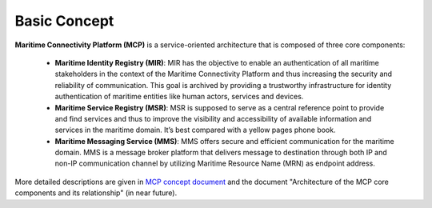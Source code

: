 .. _mcp-basic-concept:

Basic Concept
===============

.. image:: _static/image/mcp_concept.png
    :align: center
    :alt: MCP Concept figure

**Maritime Connectivity Platform (MCP)** is a service-oriented architecture that is composed of three core components:

  * **Maritime Identity Registry (MIR)**: MIR has the objective to enable an authentication of all maritime stakeholders in the context of the Maritime Connectivity Platform and thus increasing the security and reliability of communication. This goal is archived by providing a trustworthy infrastructure for identity authentication of maritime entities like human actors, services and devices.
  * **Maritime Service Registry (MSR)**: MSR is supposed to serve as a central reference point to provide and find services and thus to improve the visibility and accessibility of available information and services in the maritime domain. It’s best compared with a yellow pages phone book.
  * **Maritime Messaging Service (MMS)**: MMS offers secure and efficient communication for the maritime domain. MMS is a message broker platform that delivers message to destination through both IP and non-IP communication channel by utilizing Maritime Resource Name (MRN) as endpoint address.

More detailed descriptions are given in `MCP concept document <https://maritimeconnectivity.net/docs/TheMCPconcept.pdf>`__ and the document "Architecture of the MCP core components and its relationship" (in near future).
